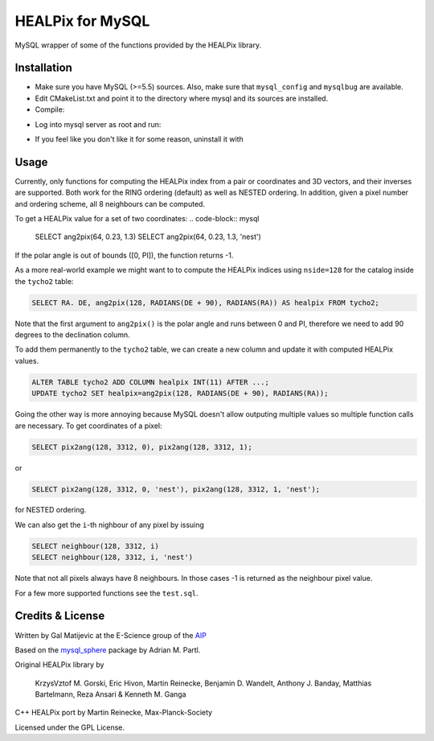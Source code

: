 HEALPix for MySQL
=================

MySQL wrapper of some of the functions provided by the HEALPix library.


Installation
------------

- Make sure you have MySQL (>=5.5) sources. Also, make sure
  that ``mysql_config`` and ``mysqlbug`` are available.
- Edit CMakeList.txt and point it to the directory where mysql and its
  sources are installed.
- Compile:
.. code-block:: bash
    mkdir build
    cd build
    cmake ..
    make
    make install 
- Log into mysql server as root and run:
.. code-block:: bash
    source install_healpix.sql
- If you feel like you don't like it for some reason, uninstall it with
.. code-block:: bash
    source uninstall_healpix.sql


Usage
-----

Currently, only functions for computing the HEALPix index from a pair
or coordinates and 3D vectors, and their inverses are supported. Both work
for the RING ordering (default) as well as NESTED ordering. In addition,
given a pixel number and ordering scheme, all 8 neighbours can be computed.

To get a HEALPix value for a set of two coordinates:
.. code-block:: mysql
    
    SELECT ang2pix(64, 0.23, 1.3)
    SELECT ang2pix(64, 0.23, 1.3, 'nest')

If the polar angle is out of bounds ([0, PI]), the function returns -1.

As a more real-world example we might want to to compute the HEALPix indices
using ``nside=128`` for the catalog inside the ``tycho2`` table:

.. code-block:: mysql

    SELECT RA. DE, ang2pix(128, RADIANS(DE + 90), RADIANS(RA)) AS healpix FROM tycho2;

Note that the first argument to ``ang2pix()`` is the polar angle and runs
between 0 and PI, therefore we need to add 90 degrees to the declination
column.

To add them permanently to the ``tycho2`` table, we can create a new column
and update it with computed HEALPix values.

.. code-block:: mysql

    ALTER TABLE tycho2 ADD COLUMN healpix INT(11) AFTER ...;
    UPDATE tycho2 SET healpix=ang2pix(128, RADIANS(DE + 90), RADIANS(RA));

Going the other way is more annoying because MySQL doesn't allow outputing
multiple values so multiple function calls are necessary. To get coordinates
of a pixel:

.. code-block:: mysql
    
    SELECT pix2ang(128, 3312, 0), pix2ang(128, 3312, 1);

or

.. code-block:: mysql
    
    SELECT pix2ang(128, 3312, 0, 'nest'), pix2ang(128, 3312, 1, 'nest');

for NESTED ordering.

We can also get the ``i``-th nighbour of any pixel by issuing

.. code-block:: mysql
    
    SELECT neighbour(128, 3312, i)
    SELECT neighbour(128, 3312, i, 'nest')

Note that not all pixels always have 8 neighbours. In those cases -1 is
returned as the neighbour pixel value.

For a few more supported functions see the ``test.sql``.


Credits & License
-----------------

Written by Gal Matijevic at the E-Science group of the `AIP <https://aip.de>`_

Based on the `mysql_sphere <https://escience.aip.de/mysql-sphere>`_ package by
Adrian M. Partl.

Original HEALPix library by

     KrzysVztof M. Gorski, Eric Hivon, Martin Reinecke,
     Benjamin D. Wandelt, Anthony J. Banday,
     Matthias Bartelmann,
     Reza Ansari & Kenneth M. Ganga

C++ HEALPix port by Martin Reinecke, Max-Planck-Society

Licensed under the GPL License.
